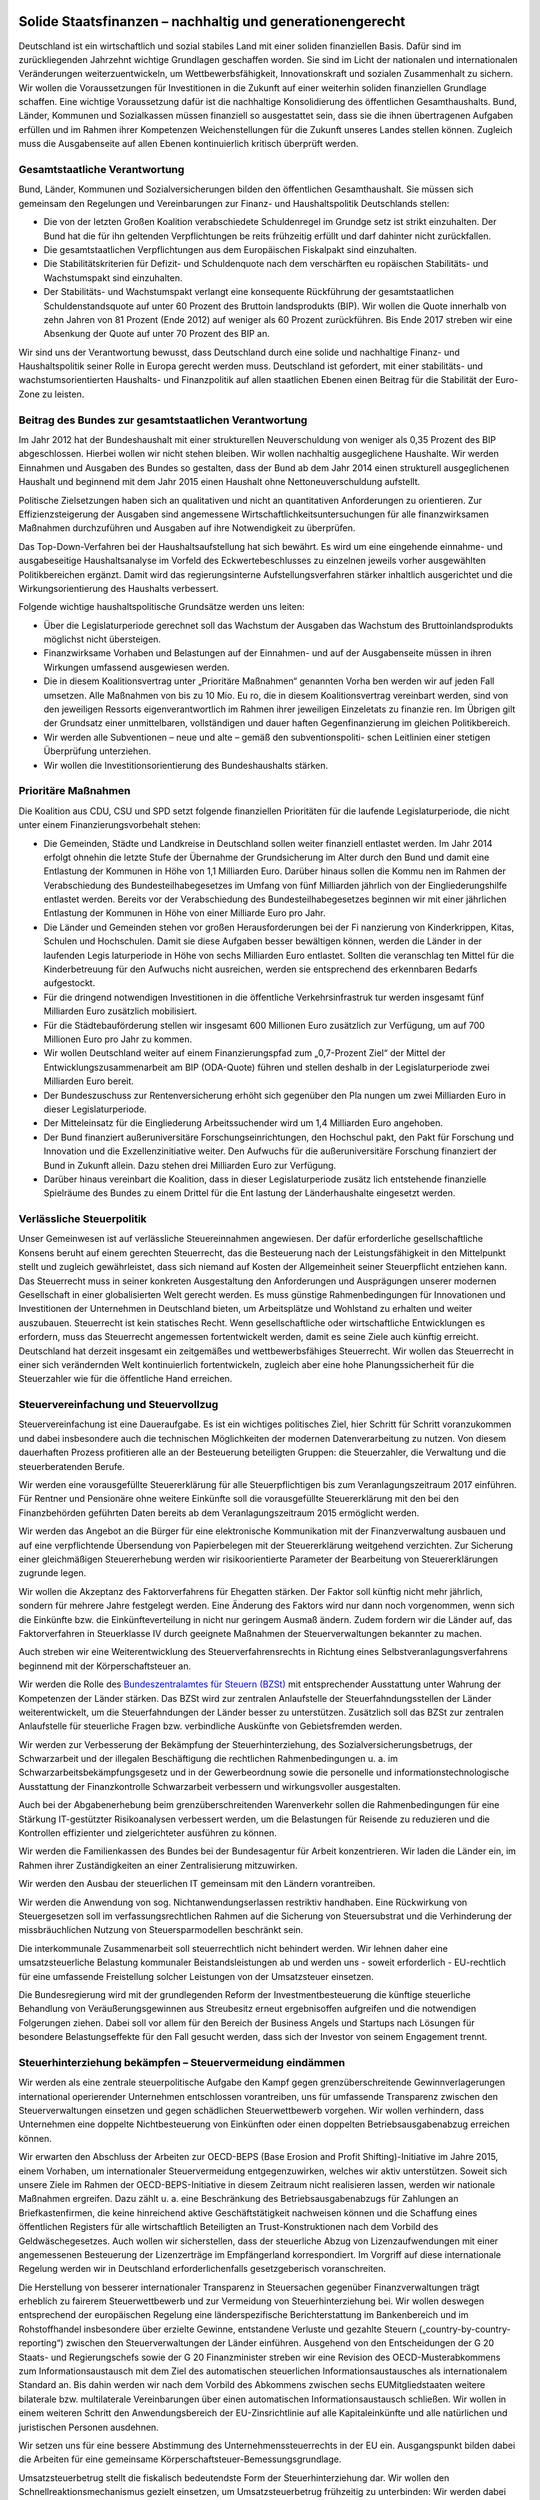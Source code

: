 Solide Staatsfinanzen – nachhaltig und generationengerecht 
----------------------------------------------------------

Deutschland ist ein wirtschaftlich und sozial stabiles Land mit einer soliden finanziellen Basis. Dafür sind im zurückliegenden Jahrzehnt wichtige Grundlagen geschaffen 
worden. Sie sind im Licht der nationalen und internationalen Veränderungen weiterzuentwickeln, um Wettbewerbsfähigkeit, Innovationskraft und sozialen Zusammenhalt zu sichern. Wir wollen die Voraussetzungen für Investitionen in die Zukunft auf 
einer weiterhin soliden finanziellen Grundlage schaffen. Eine wichtige Voraussetzung 
dafür ist die nachhaltige Konsolidierung des öffentlichen Gesamthaushalts. Bund, 
Länder, Kommunen und Sozialkassen müssen finanziell so ausgestattet sein, dass 
sie die ihnen übertragenen Aufgaben erfüllen und im Rahmen ihrer Kompetenzen 
Weichenstellungen für die Zukunft unseres Landes stellen können. Zugleich muss 
die Ausgabenseite auf allen Ebenen kontinuierlich kritisch überprüft werden. 
 
Gesamtstaatliche Verantwortung 
^^^^^^^^^^^^^^^^^^^^^^^^^^^^^^
Bund, Länder, Kommunen und Sozialversicherungen bilden den öffentlichen Gesamthaushalt. Sie müssen sich gemeinsam den Regelungen und Vereinbarungen 
zur Finanz- und Haushaltspolitik Deutschlands stellen: 
 
* Die von der letzten Großen Koalition verabschiedete Schuldenregel im Grundge  setz ist strikt einzuhalten. Der Bund hat die für ihn geltenden Verpflichtungen be  reits frühzeitig erfüllt und darf dahinter nicht zurückfallen.  
* Die gesamtstaatlichen Verpflichtungen aus dem Europäischen Fiskalpakt sind 
  einzuhalten. 
* Die Stabilitätskriterien für Defizit- und Schuldenquote nach dem verschärften eu  ropäischen Stabilitäts- und Wachstumspakt sind einzuhalten. 
* Der Stabilitäts- und Wachstumspakt verlangt eine konsequente Rückführung der 
  gesamtstaatlichen Schuldenstandsquote auf unter 60 Prozent des Bruttoin  landsprodukts (BIP). Wir wollen die Quote innerhalb von zehn Jahren von 81 
  Prozent (Ende 2012) auf weniger als 60 Prozent zurückführen. Bis Ende 2017 
  streben wir eine Absenkung der Quote auf unter 70 Prozent des BIP an. 

 
Wir sind uns der Verantwortung bewusst, dass Deutschland durch eine solide und 
nachhaltige Finanz- und Haushaltspolitik seiner Rolle in Europa gerecht werden 
muss. Deutschland ist gefordert, mit einer stabilitäts- und wachstumsorientierten 
Haushalts- und Finanzpolitik auf allen staatlichen Ebenen einen Beitrag für die Stabilität der Euro-Zone zu leisten. 
 
Beitrag des Bundes zur gesamtstaatlichen Verantwortung 
^^^^^^^^^^^^^^^^^^^^^^^^^^^^^^^^^^^^^^^^^^^^^^^^^^^^^^
Im Jahr 2012 hat der Bundeshaushalt mit einer strukturellen Neuverschuldung von 
weniger als 0,35 Prozent des BIP abgeschlossen. Hierbei wollen wir nicht stehen 
bleiben. Wir wollen nachhaltig ausgeglichene Haushalte. Wir werden Einnahmen und 
Ausgaben des Bundes so gestalten, dass der Bund ab dem Jahr 2014 einen strukturell ausgeglichenen Haushalt und beginnend mit dem Jahr 2015 einen Haushalt ohne 
Nettoneuverschuldung aufstellt. 
 
Politische Zielsetzungen haben sich an qualitativen und nicht an quantitativen Anforderungen zu orientieren. Zur Effizienzsteigerung der Ausgaben sind angemessene 
Wirtschaftlichkeitsuntersuchungen für alle finanzwirksamen Maßnahmen durchzuführen und Ausgaben auf ihre Notwendigkeit zu überprüfen. 
 
Das Top-Down-Verfahren bei der Haushaltsaufstellung hat sich bewährt. Es wird um 
eine eingehende einnahme- und ausgabeseitige Haushaltsanalyse im Vorfeld des 
Eckwertebeschlusses zu einzelnen jeweils vorher ausgewählten Politikbereichen ergänzt. Damit wird das regierungsinterne Aufstellungsverfahren stärker inhaltlich ausgerichtet und die Wirkungsorientierung des Haushalts verbessert. 
 
Folgende wichtige haushaltspolitische Grundsätze werden uns leiten: 

* Über die Legislaturperiode gerechnet soll das Wachstum der Ausgaben das 
  Wachstum des Bruttoinlandsprodukts möglichst nicht übersteigen. 
* Finanzwirksame Vorhaben und Belastungen auf der Einnahmen- und auf der 
  Ausgabenseite müssen in ihren Wirkungen umfassend ausgewiesen werden.    
* Die in diesem Koalitionsvertrag unter „Prioritäre Maßnahmen“ genannten Vorha  ben werden wir auf jeden Fall umsetzen. Alle Maßnahmen von bis zu 10 Mio. Eu  ro, die in diesem Koalitionsvertrag vereinbart werden, sind von den jeweiligen 
  Ressorts eigenverantwortlich im Rahmen ihrer jeweiligen Einzeletats zu finanzie  ren. Im Übrigen gilt der Grundsatz einer unmittelbaren, vollständigen und dauer  haften Gegenfinanzierung im gleichen Politikbereich.   
* Wir werden alle Subventionen – neue und alte – gemäß den subventionspoliti-  
  schen Leitlinien einer stetigen Überprüfung unterziehen.  
* Wir wollen die Investitionsorientierung des Bundeshaushalts stärken.  
 
Prioritäre Maßnahmen 
^^^^^^^^^^^^^^^^^^^^
Die Koalition aus CDU, CSU und SPD setzt folgende finanziellen Prioritäten für die 
laufende Legislaturperiode, die nicht unter einem Finanzierungsvorbehalt stehen: 
 
* Die Gemeinden, Städte und Landkreise in Deutschland sollen weiter finanziell 
  entlastet werden. Im Jahr 2014 erfolgt ohnehin die letzte Stufe der Übernahme 
  der Grundsicherung im Alter durch den Bund und damit eine Entlastung der 
  Kommunen in Höhe von 1,1 Milliarden Euro. Darüber hinaus sollen die Kommu  nen im Rahmen der Verabschiedung des Bundesteilhabegesetzes im Umfang 
  von fünf Milliarden jährlich von der Eingliederungshilfe entlastet werden. Bereits 
  vor der Verabschiedung des Bundesteilhabegesetzes beginnen wir mit einer 
  jährlichen Entlastung der Kommunen in Höhe von einer Milliarde Euro pro Jahr. 
* Die Länder und Gemeinden stehen vor großen Herausforderungen bei der Fi  nanzierung von Kinderkrippen, Kitas, Schulen und Hochschulen. Damit sie diese 
  Aufgaben besser bewältigen können, werden die Länder in der laufenden Legis  laturperiode in Höhe von sechs Milliarden Euro entlastet. Sollten die veranschlag  ten Mittel für die Kinderbetreuung für den Aufwuchs nicht ausreichen, werden sie 
  entsprechend des erkennbaren Bedarfs aufgestockt. 
* Für die dringend notwendigen Investitionen in die öffentliche Verkehrsinfrastruk  tur werden insgesamt fünf Milliarden Euro zusätzlich mobilisiert. 
* Für die Städtebauförderung stellen wir insgesamt 600 Millionen Euro zusätzlich 
  zur Verfügung, um auf 700 Millionen Euro pro Jahr zu kommen. 
* Wir wollen Deutschland weiter auf einem Finanzierungspfad zum „0,7-Prozent  Ziel“ der Mittel der Entwicklungszusammenarbeit am BIP (ODA-Quote) führen 
  und stellen deshalb in der Legislaturperiode zwei Milliarden Euro bereit. 
* Der Bundeszuschuss zur Rentenversicherung erhöht sich gegenüber den Pla  nungen um zwei Milliarden Euro in dieser Legislaturperiode. 
* Der Mitteleinsatz für die Eingliederung Arbeitssuchender wird um 1,4 Milliarden 
  Euro angehoben. 
* Der Bund finanziert außeruniversitäre Forschungseinrichtungen, den Hochschul  pakt, den Pakt für Forschung und Innovation und die Exzellenzinitiative weiter. 
  Den Aufwuchs für die außeruniversitäre Forschung finanziert der Bund in Zukunft 
  allein. Dazu stehen drei Milliarden Euro zur Verfügung. 
* Darüber hinaus vereinbart die Koalition, dass in dieser Legislaturperiode zusätz  lich entstehende finanzielle Spielräume des Bundes zu einem Drittel für die Ent  lastung der Länderhaushalte eingesetzt werden. 

 
Verlässliche Steuerpolitik 
^^^^^^^^^^^^^^^^^^^^^^^^^^
Unser Gemeinwesen ist auf verlässliche Steuereinnahmen angewiesen. Der dafür 
erforderliche gesellschaftliche Konsens beruht auf einem gerechten Steuerrecht, das 
die Besteuerung nach der Leistungsfähigkeit in den Mittelpunkt stellt und zugleich 
gewährleistet, dass sich niemand auf Kosten der Allgemeinheit seiner Steuerpflicht 
entziehen kann. Das Steuerrecht muss in seiner konkreten Ausgestaltung den Anforderungen und Ausprägungen unserer modernen Gesellschaft in einer globalisierten 
Welt gerecht werden. Es muss günstige Rahmenbedingungen für Innovationen und 
Investitionen der Unternehmen in Deutschland bieten, um Arbeitsplätze und Wohlstand zu erhalten und weiter auszubauen. Steuerrecht ist kein statisches Recht. 
Wenn gesellschaftliche oder wirtschaftliche Entwicklungen es erfordern, muss das 
Steuerrecht angemessen fortentwickelt werden, damit es seine Ziele auch künftig erreicht. Deutschland hat derzeit insgesamt ein zeitgemäßes und wettbewerbsfähiges 
Steuerrecht. Wir wollen das Steuerrecht in einer sich verändernden Welt kontinuierlich fortentwickeln, zugleich aber eine hohe Planungssicherheit für die Steuerzahler 
wie für die öffentliche Hand erreichen. 
 
Steuervereinfachung und Steuervollzug 
^^^^^^^^^^^^^^^^^^^^^^^^^^^^^^^^^^^^^
Steuervereinfachung ist eine Daueraufgabe. Es ist ein wichtiges politisches Ziel, hier 
Schritt für Schritt voranzukommen und dabei insbesondere auch die technischen 
Möglichkeiten der modernen Datenverarbeitung zu nutzen. Von diesem dauerhaften 
Prozess profitieren alle an der Besteuerung beteiligten Gruppen: die Steuerzahler, 
die Verwaltung und die steuerberatenden Berufe. 

Wir werden eine vorausgefüllte Steuererklärung für alle Steuerpflichtigen bis zum 
Veranlagungszeitraum 2017 einführen. Für Rentner und Pensionäre ohne weitere 
Einkünfte soll die vorausgefüllte Steuererklärung mit den bei den Finanzbehörden 
geführten Daten bereits ab dem Veranlagungszeitraum 2015 ermöglicht werden.  
 
Wir werden das Angebot an die Bürger für eine elektronische Kommunikation mit der 
Finanzverwaltung ausbauen und auf eine verpflichtende Übersendung von Papierbelegen mit der Steuererklärung weitgehend verzichten. Zur Sicherung einer gleichmäßigen Steuererhebung werden wir risikoorientierte Parameter der Bearbeitung von 
Steuererklärungen zugrunde legen.  
 
Wir wollen die Akzeptanz des Faktorverfahrens für Ehegatten stärken. Der Faktor 
soll künftig nicht mehr jährlich, sondern für mehrere Jahre festgelegt werden. Eine 
Änderung des Faktors wird nur dann noch vorgenommen, wenn sich die Einkünfte 
bzw. die Einkünfteverteilung in nicht nur geringem Ausmaß ändern. Zudem fordern 
wir die Länder auf, das Faktorverfahren in Steuerklasse IV durch geeignete Maßnahmen der Steuerverwaltungen bekannter zu machen.  
 
Auch streben wir eine Weiterentwicklung des Steuerverfahrensrechts in Richtung eines Selbstveranlagungsverfahrens beginnend mit der Körperschaftsteuer an.  
 
Wir werden die Rolle des `Bundeszentralamtes für Steuern (BZSt) <http://www.bzst.de/DE/Home/home_node.html>`_ mit entsprechender 
Ausstattung unter Wahrung der Kompetenzen der Länder stärken. Das BZSt wird zur 
zentralen Anlaufstelle der Steuerfahndungsstellen der Länder weiterentwickelt, um 
die Steuerfahndungen der Länder besser zu unterstützen. Zusätzlich soll das BZSt 
zur zentralen Anlaufstelle für steuerliche Fragen bzw. verbindliche Auskünfte von 
Gebietsfremden werden.  
 
Wir werden zur Verbesserung der Bekämpfung der Steuerhinterziehung, des Sozialversicherungsbetrugs, der Schwarzarbeit und der illegalen Beschäftigung die rechtlichen Rahmenbedingungen u. a. im Schwarzarbeitsbekämpfungsgesetz und in der 
Gewerbeordnung sowie die personelle und informationstechnologische Ausstattung 
der Finanzkontrolle Schwarzarbeit verbessern und wirkungsvoller ausgestalten.  
 
Auch bei der Abgabenerhebung beim grenzüberschreitenden Warenverkehr sollen 
die Rahmenbedingungen für eine Stärkung IT-gestützter Risikoanalysen verbessert 
werden, um die Belastungen für Reisende zu reduzieren und die Kontrollen effizienter und zielgerichteter ausführen zu können. 
 
Wir werden die Familienkassen des Bundes bei der Bundesagentur für Arbeit konzentrieren. Wir laden die Länder ein, im Rahmen ihrer Zuständigkeiten an einer Zentralisierung mitzuwirken. 
 
Wir werden den Ausbau der steuerlichen IT gemeinsam mit den Ländern vorantreiben. 
 
Wir werden die Anwendung von sog. Nichtanwendungserlassen restriktiv handhaben. Eine Rückwirkung von Steuergesetzen soll im verfassungsrechtlichen Rahmen 
auf die Sicherung von Steuersubstrat und die Verhinderung der missbräuchlichen 
Nutzung von Steuersparmodellen beschränkt sein. 

Die interkommunale Zusammenarbeit soll steuerrechtlich nicht behindert werden. Wir 
lehnen daher eine umsatzsteuerliche Belastung kommunaler Beistandsleistungen ab 
und werden uns - soweit erforderlich - EU-rechtlich für eine umfassende Freistellung 
solcher Leistungen von der Umsatzsteuer einsetzen. 
 
Die Bundesregierung wird mit der grundlegenden Reform der Investmentbesteuerung die künftige steuerliche Behandlung von Veräußerungsgewinnen aus Streubesitz erneut ergebnisoffen aufgreifen und die notwendigen Folgerungen ziehen. Dabei 
soll vor allem für den Bereich der Business Angels und Startups nach Lösungen für 
besondere Belastungseffekte für den Fall gesucht werden, dass sich der Investor von 
seinem Engagement trennt. 
 
Steuerhinterziehung bekämpfen – Steuervermeidung eindämmen 
^^^^^^^^^^^^^^^^^^^^^^^^^^^^^^^^^^^^^^^^^^^^^^^^^^^^^^^^^^
Wir werden als eine zentrale steuerpolitische Aufgabe den Kampf gegen grenzüberschreitende Gewinnverlagerungen international operierender Unternehmen entschlossen vorantreiben, uns für umfassende Transparenz zwischen den Steuerverwaltungen einsetzen und gegen schädlichen Steuerwettbewerb vorgehen. Wir wollen 
verhindern, dass Unternehmen eine doppelte Nichtbesteuerung von Einkünften oder 
einen doppelten Betriebsausgabenabzug erreichen können.  
 
Wir erwarten den Abschluss der Arbeiten zur OECD-BEPS (Base Erosion and Profit 
Shifting)-Initiative im Jahre 2015, einem Vorhaben, um internationaler Steuervermeidung entgegenzuwirken, welches wir aktiv unterstützen. Soweit sich unsere Ziele im 
Rahmen der OECD-BEPS-Initiative in diesem Zeitraum nicht realisieren lassen, werden wir nationale Maßnahmen ergreifen. Dazu zählt u. a. eine Beschränkung des Betriebsausgabenabzugs für Zahlungen an Briefkastenfirmen, die keine hinreichend aktive Geschäftstätigkeit nachweisen können und die Schaffung eines öffentlichen Registers für alle wirtschaftlich Beteiligten an Trust-Konstruktionen nach dem Vorbild 
des Geldwäschegesetzes. Auch wollen wir sicherstellen, dass der steuerliche Abzug 
von Lizenzaufwendungen mit einer angemessenen Besteuerung der Lizenzerträge 
im Empfängerland korrespondiert. Im Vorgriff auf diese internationale Regelung werden wir in Deutschland erforderlichenfalls gesetzgeberisch voranschreiten. 
 
Die Herstellung von besserer internationaler Transparenz in Steuersachen gegenüber Finanzverwaltungen trägt erheblich zu fairerem Steuerwettbewerb und zur Vermeidung von Steuerhinterziehung bei. Wir wollen deswegen entsprechend der europäischen Regelung eine länderspezifische Berichterstattung im Bankenbereich und 
im Rohstoffhandel insbesondere über erzielte Gewinne, entstandene Verluste und 
gezahlte Steuern („country-by-country-reporting“) zwischen den Steuerverwaltungen 
der Länder einführen. Ausgehend von den Entscheidungen der G 20 Staats- und 
Regierungschefs sowie der G 20 Finanzminister streben wir eine Revision des 
OECD-Musterabkommens zum Informationsaustausch mit dem Ziel des automatischen steuerlichen Informationsaustausches als internationalem Standard an. Bis 
dahin werden wir nach dem Vorbild des Abkommens zwischen sechs EUMitgliedstaaten weitere bilaterale bzw. multilaterale Vereinbarungen über einen automatischen Informationsaustausch schließen. Wir wollen in einem weiteren Schritt 
den Anwendungsbereich der EU-Zinsrichtlinie auf alle Kapitaleinkünfte und alle natürlichen und juristischen Personen ausdehnen. 

Wir setzen uns für eine bessere Abstimmung des Unternehmenssteuerrechts in der 
EU ein. Ausgangspunkt bilden dabei die Arbeiten für eine gemeinsame Körperschaftsteuer-Bemessungsgrundlage.  
 
Umsatzsteuerbetrug stellt die fiskalisch bedeutendste Form der Steuerhinterziehung 
dar. Wir wollen den Schnellreaktionsmechanismus gezielt einsetzen, um Umsatzsteuerbetrug frühzeitig zu unterbinden: Wir werden dabei darauf achten, dass 
deutsches Umsatzsteuerrecht nicht unnötig kompliziert wird. Erforderlichenfalls werden wir weitere Initiativen ergreifen. Das BZSt wird zentraler Ansprechpartner der Finanzverwaltungen der Bundesländer für betrügerische Gestaltungen unabhängig von 
Branchen. 
 
Die Bundesregierung wird die Arbeiten für die nationale Verhandlungsgrundlage für 
Doppelbesteuerungsabkommen (DBA) fortsetzen. DBA dienen nicht mehr alleine der 
Verhinderung von doppelter Besteuerung, sondern auch der Verhinderung doppelter 
Nichtbesteuerung (sog. weiße Einkünfte). Wir werden daher weiterhin entsprechende 
Klauseln in den DBAs verhandeln und in der Zwischenzeit diese Grundsätze in nationalen Regelungen absichern.  
 
Wir werden auf internationaler, europäischer und nationaler Ebene weiter konsequent gegen Steuervermeidung durch Nutzung von Offshore-Finanzplätzen vorgehen. 
 
Wir werden im Umwandlungssteuerrecht prüfen, wie der Anteilstausch und Umwandlungen mit finanziellen Gegenleistungen nicht mehr systemwidrig steuerfrei gestaltet 
werden können. Bei der Kombination aus Anteilstausch und Zuzahlung sollte gegebenenfalls die Zuzahlung quotal beschränkt, aber nicht gänzlich ausgeschlossen 
werden. 
 
Wir werden weiterhin entschlossen gegen Steuerhinterziehung vorgehen. Wir werden im Lichte des ausstehenden Berichts der Finanzministerkonferenz (FMK) die 
Regelungen zur strafbefreienden Selbstanzeige weiterentwickeln, sofern hierfür 
Handlungsbedarf aufgezeigt wird. Ein Ansatzpunkt wäre, die Wirkung der Selbstanzeige künftig von den vollständigen Angaben zu den steuerrechtlich unverjährten 
Zeiträumen (zehn Jahre) abhängig zu machen. Der Steuerpflichtige müsste dann, 
um Straffreiheit für die letzten fünf Jahre zu erlangen, auch für die weiter zurückliegenden fünf Jahre alle Angaben berichtigen, ergänzen oder nachholen. Zudem wollen wir künftig eine Anlaufhemmung bei bestimmten Auslandssachverhalten hinsichtlich der Festsetzungsverjährung einführen, wenn diese nicht korrekt erklärt werden. 
Werden steuerrelevante Auslandssachverhalte erst Jahre später bekannt, kann so 
die Besteuerung noch durchgeführt werden. 
 
Bei systematischen Verstößen von Banken gegen das Steuerrecht kommen aufsichtsrechtliche Sanktionen bis hin zum Lizenzentzug in Betracht. Die Bundesregierung wird prüfen, ob durch eine Verbesserung des Informationsflusses von der Bundesanstalt für Finanzdienstleistungsaufsicht (BaFin) an die Finanzbehörden die 
Steuerhinterziehung wirksamer bekämpft werden kann. 

Gewerbesteuer, Erbschaftsteuer, Grundsteuer 
^^^^^^^^^^^^^^^^^^^^^^^^^^^^^^^^^^^^^^^^^^^
Zum Kernbestand kommunaler Selbstverwaltung gehört eine stabile Finanzausstattung. Dies setzt voraus, dass die kommunalen Aufgaben zum Wohle der Bürgerinnen 
und Bürger ausreichend finanziert sind. 
Die Gewerbesteuer ist eine wichtige steuerliche Einnahmequelle der Kommunen. Wir 
wollen, dass auf der Basis des geltenden Rechts für die kommenden Jahre Planungssicherheit besteht. 
 
Die Erbschaftsteuer ermöglicht in ihrer jetzigen Ausgestaltung den Generationswechsel in den Unternehmen und schützt Arbeitsplätze. Sie bleibt den Ländern als 
wichtige Einnahmequelle erhalten.  
 
Die Grundsteuer wird unter Beibehaltung des Hebesatzrechtes für Kommunen zeitnah modernisiert. Wir fordern die Länder auf, nach Abschluss der laufenden Prüfprozesse rasch zu einer gemeinsamen Position zu kommen. Ziel der Reform ist es, die 
Grundsteuer als verlässliche kommunale Einnahmequelle zu erhalten, d. h. das Aufkommen zu sichern und Rechtssicherheit herzustellen. 
 
Europäische Bankenunion 
^^^^^^^^^^^^^^^^^^^^^^^
Wir brauchen eine kluge Regulierung der Finanzmärkte, insbesondere des Bankenbereichs. In der Zukunft müssen Banken selber mehr Mittel für Krisensituationen bereitstellen, damit die Steuerzahler nicht wieder wie in der Vergangenheit belastet 
werden. Wer die Freiheit will, mit riskanten Geschäften hohe Gewinne zu erzielen, 
muss auch für die Risiken einstehen. Die Spielregeln der Sozialen Marktwirtschaft 
sind ausgehebelt, wenn der Privatisierung von Gewinnen die Sozialisierung von Verlusten gegenüber steht. 
 
Wir brauchen eine funktionierende Bankenunion, bestehend aus einer einheitlichen 
Bankenaufsicht, einem einheitlichen Regelwerk und einem einheitlichen Mechanismus zur Bankenabwicklung. Bei der Bankenaufsicht, für deren zügige Verwirklichung 
wir uns einsetzen, treten wir zur Vermeidung von Interessenkonflikten für eine klare 
Trennung von Aufsichts- und Geldpolitik bei der EZB ein. Die Besonderheiten des 
deutschen 3-Säulen-Modell mit Sparkassen, Genossenschaftsbanken und Privatbanken müssen in der Aufsicht Berücksichtigung finden. Während systemrelevante 
Banken generell unter direkte EZB-Aufsicht gestellt werden, gilt dies nicht für kleine 
und regional tätige Institute. 
 
Bei der Sanierung und Abwicklung von Banken setzen wir uns für die strikte Einhaltung einer klaren Haftungskaskade und für eine konsequente Beteiligung von Bankgläubigern (Bail-In) ein. Künftig müssen vorrangig Eigentümer und Bankgläubiger, 
nicht Steuerzahler herangezogen werden. Sparer mit einer Einlage bis zu 100.000 
Euro werden geschützt.  
 
Wir wollen den europäischen Abwicklungsmechanismus auf einer rechtssicheren 
Grundlage errichten, sodass Banken rechtzeitig, effektiv und effizient abgewickelt 
werden können. Für den Abwicklungsmechanismus wollen wir eine zügige Lösung 
erreichen, die ausreichenden Schutz für die Budgethoheit der Mitgliedstaaten bietet. 
Vor diesem Hintergrund unterstützen wir den zügigen Aufbau einer europäischen 
Abwicklungsbehörde für die systemrelevanten grenzüberschreitenden Banken und 
eines einheitlichen europäischen Abwicklungsfonds, der perspektivisch vollständig 
durch Bankenabgaben finanziert werden soll, deren Höhe sich an Systemrelevanz, 
Größe und Risikoprofil von Banken orientiert  
 
Wenn bis zur Einrichtung des europäischen Fonds bereits einbezahlte Mittel nationaler Fonds sowie die Beteiligung der Eigentümer und Gläubiger insgesamt nicht zur 
Finanzierung von Bankenabwicklungen und –restrukturierungen ausreichen, bleibt 
der betroffene Mitgliedstaat verantwortlich. Die Koalitionspartner werden sich dafür 
einsetzen, dass die für die etwaige Bankenrettung eingesetzten nationalen Haushaltsmittel aus dem 3 Prozent-Defizitkriterium des Stabilitäts- und Wachstumspaktes 
herausgerechnet werden. Sofern ein Mitgliedstaat zur Bankenrettung alleine nicht in 
der Lage ist und in eine gefährliche ökonomische Schieflage geraten würde, kann er 
im bestehenden Verfahren ESM-Hilfe beantragen. 
 
Sobald der Aufbau eines europäischen Abwicklungsmechanismus beschlossen ist, 
kann, nachdem der deutsche Gesetzgeber eine entsprechende Entscheidung getroffen und die EZB die Aufsicht operativ übernommen hat, als Zwischenlösung ein 
neues Instrument zur direkten Bankenrekapitalisierung auf Basis der bestehenden 
ESM-Regelungen mit einem maximalen Volumen von 60 Mrd. Euro und insbesondere mit der entsprechenden Konditionalität und als letztes Instrument einer Haftungskaskade in Frage kommen, wobei sichergestellt ist, dass vorher alle anderen vorrangigen Mittel ausgeschöpft worden sind und ein indirektes ESM-Bankenprogramm mit 
Blick auf die Schuldentragfähigkeit des Staates ausgeschlossen ist. Eine dauerhafte 
Übernahme direkter Bankenrisiken durch den Steuerzahler lehnen wir ab. 
 
Die Sicherheit der Spareinlagen ist ein wesentliches Element stabiler Finanzmärkte. 
Die Harmonisierung der Anforderungen an die nationalen Einlagensicherungssysteme in Europa unter Wahrung der nationalen Besonderheiten (insbesondere Sparkassen und Genossenschaftsbanken) ist daher ein weiteres wichtiges Element der 
Bankenunion. Die deutschen Einlagensicherungssysteme haben sich in der Krise als 
stabil erwiesen. Eine Vergemeinschaftung der Einlagensicherung auf EU-Ebene lehnen wir ab. 
 
Handlungsfähig im Bund, in Ländern und Kommunen
-----------------------------------------------

Das föderale System ist eine Stärke der Demokratie und ein wichtiger Grund für die 
Leistungsfähigkeit Deutschlands. Angesichts der Herausforderungen durch die Globalisierung und Europäisierung müssen wir immer wieder neu sicherstellen, dass unser föderales System handlungsfähig bleibt. Dazu gehört, dass jede Ebene – Bund, 
Länder und Kommunen – ihren Aufgaben mit einem hohen Maß an Eigenverantwortung nachkommen kann.  
 
Die Kommunen sind ein zentraler Bestandteil unseres Gemeinwesens. Sie nehmen 
wichtige Aufgaben der Daseinsvorsorge und der lokalen Infrastruktur wahr. Um die 
grundgesetzlich garantierte kommunale Selbstverwaltung zu sichern, müssen die 
Kommunen handlungsfähig sein. Voraussetzung dafür sind auch gesunde Finanzen. 
Der Bund hat dazu einen gewichtigen Beitrag geleistet, unter anderem durch die ab 
dem Jahr 2014 vollständige Erstattung der Nettoausgaben für die Grundsicherung im 
Alter und bei Erwerbsminderung, seine finanzielle Beteiligung am Ausbau der Kinderbetreuung für unter Dreijährige und die Fortschreibung der Entflechtungsmittel bis 
einschließlich 2019 auf dem bisherigen Niveau. Die kommunale Ebene erzielt seit 
dem Jahr 2012 Finanzierungsüberschüsse. Trotz des positiven Gesamteindrucks 
herrscht eine große Heterogenität bei der Finanzsituation der Kommunen.  
 
Wir werden ein Bundesleistungsgesetz für Menschen mit Behinderung (Bundesteilhabegesetz) erarbeiten. Mit Inkrafttreten dieses Gesetzes wird der Bund zu einer 
Entlastung der Kommunen bei der Eingliederungshilfe beitragen. Dabei werden wir 
die Neuorganisation der Ausgestaltung der Teilhabe zugunsten der Menschen mit 
Behinderung so regeln, dass keine neue Ausgabendynamik entsteht. 
 
Spätestens Ende 2019 müssen die Bund-Länder-Finanzbeziehungen neu geordnet 
sein. Der Länderfinanzausgleich ist zu diesem Zeitpunkt neu zu regeln. Die Länder 
werden ab diesem Zeitpunkt keine strukturellen Defizite mehr haben. In dieser Legislaturperiode müssen dafür die Weichen gestellt werden. Dazu finden zwischen Bund 
und Ländern Gespräche statt. 
 
Die Koalition wird parallel eine Kommission einrichten, in der Bund und Länder vertreten sind. Dazu werden Vertreter der Kommunen einbezogen. Die Kommission wird 
sich mit Fragen der föderalen Finanzbeziehungen befassen und dazu Vorschläge 
erarbeiten. Die Kommission soll bis Mitte der Legislaturperiode Ergebnisse zu den 
nachfolgenden Themenbereichen vorlegen: 
 
* Europäischer Fiskalvertrag 
* Schaffung von Voraussetzungen für die Konsolidierung und die dauerhafte Ein  haltung der neuen Schuldenregel in den Länderhaushalten  
* Einnahmen- und Aufgabenverteilung und Eigenverantwortung der föderalen 
  Ebenen 
* Reform des Länderfinanzausgleichs 
* Altschulden, Finanzierungsmodalitäten und Zinslasten 
* Zukunft des Solidaritätszuschlags. 

